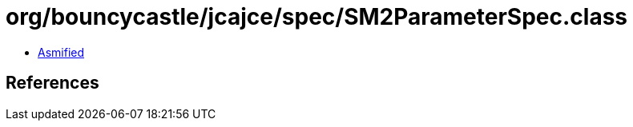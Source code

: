 = org/bouncycastle/jcajce/spec/SM2ParameterSpec.class

 - link:SM2ParameterSpec-asmified.java[Asmified]

== References


